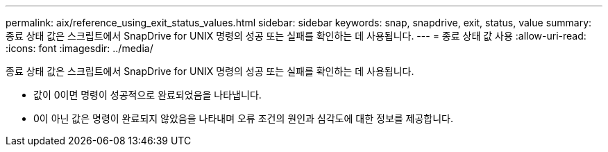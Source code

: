 ---
permalink: aix/reference_using_exit_status_values.html 
sidebar: sidebar 
keywords: snap, snapdrive, exit, status, value 
summary: 종료 상태 값은 스크립트에서 SnapDrive for UNIX 명령의 성공 또는 실패를 확인하는 데 사용됩니다. 
---
= 종료 상태 값 사용
:allow-uri-read: 
:icons: font
:imagesdir: ../media/


[role="lead"]
종료 상태 값은 스크립트에서 SnapDrive for UNIX 명령의 성공 또는 실패를 확인하는 데 사용됩니다.

* 값이 0이면 명령이 성공적으로 완료되었음을 나타냅니다.
* 0이 아닌 값은 명령이 완료되지 않았음을 나타내며 오류 조건의 원인과 심각도에 대한 정보를 제공합니다.


